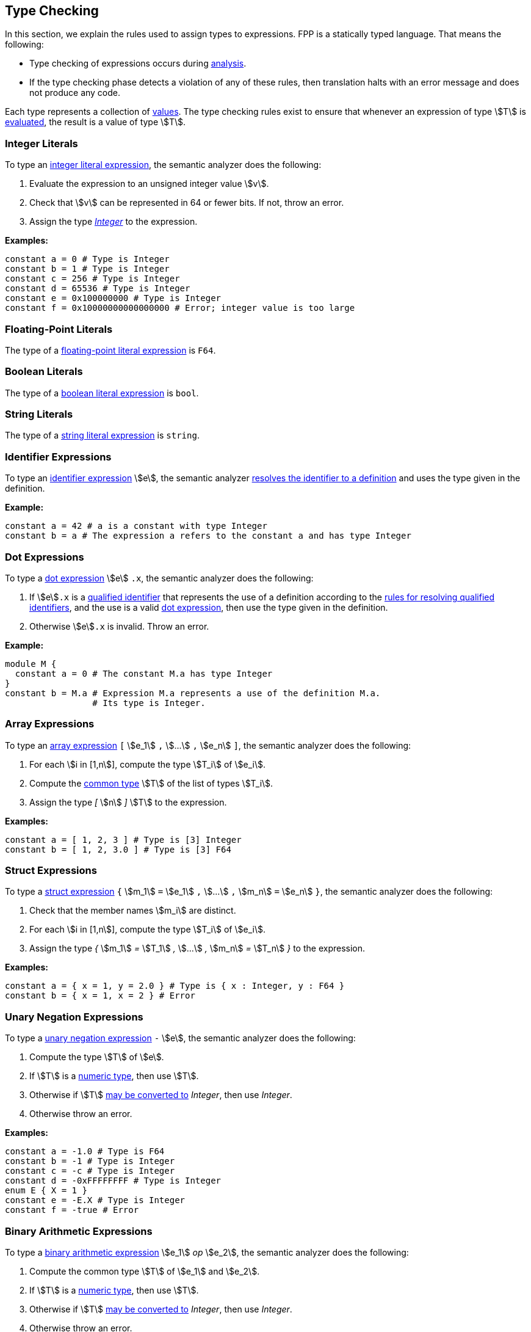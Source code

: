 == Type Checking

In this section, we explain the rules used to assign types to
expressions. FPP is a statically typed language. That means the
following:

* Type checking of expressions occurs during 
<<Analysis-and-Translation_Analysis,analysis>>.

* If the type checking phase detects a violation of any of these rules,
then translation halts with an error message and does not produce any
code.

Each type represents a collection of
<<Values,values>>.
The type checking rules exist to ensure that whenever an expression of
type stem:[T] is <<Evaluation_Evaluating-Expressions,evaluated>>,
the result is a value of type stem:[T].

=== Integer Literals

To type an
<<Expressions_Integer-Literals,integer
literal expression>>, the semantic analyzer does the following:

. Evaluate the expression to an unsigned integer value stem:[v].

. Check that stem:[v] can be represented in 64 or fewer bits. If not, throw
an error.

. Assign the type <<Types_Internal-Types_Integer,_Integer_>> to the expression.

**Examples:**

[source,fpp]
----
constant a = 0 # Type is Integer
constant b = 1 # Type is Integer
constant c = 256 # Type is Integer
constant d = 65536 # Type is Integer
constant e = 0x100000000 # Type is Integer
constant f = 0x10000000000000000 # Error; integer value is too large
----

=== Floating-Point Literals

The type of a
<<Expressions_Floating-Point-Literals,floating-point
literal expression>> is `F64`.

=== Boolean Literals

The type of a
<<Expressions_Boolean-Literals,boolean
literal expression>> is `bool`.

=== String Literals

The type of a
<<Expressions_String-Literals,string
literal expression>> is `string`.

=== Identifier Expressions

To type an <<Expressions_Identifier-Expressions,identifier 
expression>> stem:[e], the semantic analyzer 
<<Scoping-of-Names_Resolution-of-Identifiers,resolves the identifier to a 
definition>> and uses the type given in the definition.

**Example:**

[source,fpp]
----
constant a = 42 # a is a constant with type Integer
constant b = a # The expression a refers to the constant a and has type Integer
----

=== Dot Expressions

To type a
<<Expressions_Dot-Expressions,dot
expression>> stem:[e] `.x`, the semantic analyzer does the following:

. If stem:[e]`.x` is a
<<Scoping-of-Names_Qualified-Identifiers,qualified identifier>> that represents 
the use of a definition according to the
<<Scoping-of-Names_Resolution-of-Qualified-Identifiers,rules
for resolving qualified identifiers>>, and the use is a valid
<<Expressions_Dot-Expressions,dot
expression>>, then use the type given in the definition.

. Otherwise stem:[e]`.x` is invalid. Throw an error.

*Example:*

[source,fpp]
----
module M { 
  constant a = 0 # The constant M.a has type Integer
}
constant b = M.a # Expression M.a represents a use of the definition M.a.
                 # Its type is Integer.
----

=== Array Expressions

To type an
<<Expressions_Array-Expressions,array expression>>
`[` stem:[e_1] `,` stem:[...] `,` stem:[e_n] `]`,
the semantic analyzer does the following:

. For each stem:[i in [1,n]], compute the type stem:[T_i] of stem:[e_i].

. Compute the <<Type-Checking_Computing-a-Common-Type_Lists-of-Types,common type>>
stem:[T] of the list of types stem:[T_i].

. Assign the type _[_ stem:[n] _]_ stem:[T] to the expression.

*Examples:*

[source,fpp]
----
constant a = [ 1, 2, 3 ] # Type is [3] Integer
constant b = [ 1, 2, 3.0 ] # Type is [3] F64
----

=== Struct Expressions

To type a
<<Expressions_Struct-Expressions,struct expression>>
`{` stem:[m_1] `=` stem:[e_1] `,` stem:[...] `,` stem:[m_n] `=` stem:[e_n] `}`,
the semantic analyzer does the following:

. Check that the member names stem:[m_i] are distinct.

. For each stem:[i in [1,n]], compute the type stem:[T_i] of stem:[e_i].

. Assign the type _{_ stem:[m_1] _=_ stem:[T_1] _,_ stem:[...] _,_ stem:[m_n] _=_ stem:[T_n] _}_
to the expression.

*Examples:*

[source,fpp]
----
constant a = { x = 1, y = 2.0 } # Type is { x : Integer, y : F64 }
constant b = { x = 1, x = 2 } # Error
----


=== Unary Negation Expressions

To type a
<<Expressions_Arithmetic-Expressions,unary
negation expression>> `-` stem:[e], the semantic analyzer does the following:

. Compute the type stem:[T] of stem:[e].

. If stem:[T] is a <<Types_Internal-Types_Numeric-Types,numeric type>>, then use stem:[T].

. Otherwise if stem:[T] <<Type-Checking_Type-Conversion,may be converted to>> 
_Integer_, then use _Integer_.

. Otherwise throw an error.

**Examples:**

[source,fpp]
----
constant a = -1.0 # Type is F64
constant b = -1 # Type is Integer
constant c = -c # Type is Integer
constant d = -0xFFFFFFFF # Type is Integer
enum E { X = 1 }
constant e = -E.X # Type is Integer
constant f = -true # Error
----

=== Binary Arithmetic Expressions

To type a
<<Expressions_Arithmetic-Expressions,binary
arithmetic expression>> stem:[e_1] _op_ stem:[e_2], the semantic analyzer does 
the following:

. Compute the common type stem:[T] of stem:[e_1] and stem:[e_2].

. If stem:[T] is a <<Types_Internal-Types_Numeric-Types,numeric type>>, then use stem:[T].

. Otherwise if stem:[T] <<Type-Checking_Type-Conversion,may be converted to>> 
_Integer_, then use _Integer_.

. Otherwise throw an error.

**Examples:**

[source,fpp]
----
constant a = 1 + 2 # Type is Integer
constant b = 3 + 4 # Type is Integer
constant c = -c # Type is Integer
constant d = -0xFFFFFFFF # Type is Integer
constant e = -bool # Error
enum E { X = 1, Y = 2 }
constant e = X + Y # Type is Integer
constant f = true + "abcd" # Error
----

=== Parenthesis Expressions

To type a
<<Expressions_Parenthesis-Expressions,parenthesis
expression>> `(` stem:[e] `)`, the semantic analyzer does the following:

. Compute the type stem:[T] of stem:[e].

. Use stem:[T] as the type of the expression.

**Examples:**

[source,fpp]
----
constant a = (1.0 + 2) # Type is F64
constant b = (3 + 4) # Type is Integer
constant c = (true) # Type is bool
constant d = ("abcd") # Type is string
constant e = ([ 1, 2, 3]) # Type is [3] Integer
----

=== Type Conversion

We say that a type stem:[T_1] *may be converted to* another type stem:[T_2] if
every <<Values,value>> represented by type stem:[T_1] can be
<<Evaluation_Type-Conversion,converted>> into a value of type stem:[T_2].

Here are the rules for type conversion:

. Any <<Types_Internal-Types_Numeric-Types,numeric
type>> may be converted to any other numeric type.

. An <<Types_Enum-Types,enum type>> may be converted to a
<<Types_Internal-Types_Numeric-Types,numeric type>>.

. An anonymous array type stem:[T_1 =] _[_ stem:[n] _]_ stem:[T'_1]
may be converted to the anonymous array type
stem:[T_2 =] _[_ stem:[m] _]_ stem:[T'_2]
if stem:[n = m] and stem:[T'_1] may be converted to stem:[T'_2].

. An anonymous array type stem:[T_1 =] _[_ stem:[n] _]_ stem:[T'_1]
may be converted to the array type stem:[T_2] if the number
of elements and the member types are the same for the two types.

. An anonymous struct type stem:[T =]_{_ stem:[m_1] _:_ stem:[T_1] _,_ 
stem:[...] _,_ stem:[m_1] _:_ stem:[T_n] _}_ may be converted to
the anonymous struct type stem:[T'] if for each stem:[i in [1,n\]],

.. stem:[m_i] _:_ stem:[T'_i] is a member of stem:[T']; and

.. stem:[T_i] may be converted to stem:[T'_i].

. An anonymous struct type stem:[T =]_{_ stem:[m_1] _:_ stem:[T_1] _,_ 
stem:[...] _,_ stem:[m_1] _:_ stem:[T_n] _}_ may be converted to
the struct type stem:[T'] if the sets of members in the two types are identical.

. A <<Types_Primitive-Types,primitive type>> type stem:[T_1] may be converted 
to an
<<Types_Array-Types,array type>> stem:[T_2] if
stem:[T_1] may be converted to the member type of stem:[T_2].

. A <<Types_Primitive-Types,primitive type>> type stem:[T] may be converted 
to a
<<Types_Struct-Types,structure type>> stem:[T'] if
for each member stem:[m_i] `:` stem:[T_i] of stem:[T'],
stem:[T] may be converted to stem:[T_i].

. Type convertibility is transitive: if stem:[T_1] may be converted to 
stem:[T_2]
and stem:[T_2] may be converted to stem:[T_3], then stem:[T_1] 
may be converted to stem:[T_3].

=== Computing a Common Type

==== Pairs of Types

Here are the rules for resolving two types stem:[T_1] and stem:[T_2] 
(e.g., the
types of two subexpressions) to a common type stem:[T] (e.g., the type of 
the whole expression):

. If stem:[T_1] and stem:[T_2] are the same type, then let 
stem:[T] be stem:[T_1].

. Otherwise if stem:[T_1] and stem:[T_2] are both
<<Types_Internal-Types_Numeric-Types,numeric types>>, then do the following:

.. If stem:[T_1] and stem:[T_2] are both floating-point types, then use `F64`.

.. Otherwise use <<Types_Internal-Types_Integer,_Integer_>>.

. Otherwise if stem:[T_1] or stem:[T_2] is an enum type stem:[T], then replace 
the enum type with the representation type specified in the definition of stem:[T]
and reapply these rules.

. Otherwise if one of stem:[T_1] and stem:[T_2] is an anonymous array type
stem:[T] and the other is an array type stem:[T'], and stem:[T]
may be converted to stem:[T'], then use stem:[T'].

. Otherwise if stem:[T_1] and stem:[T_2] are anonymous array types with the same size stem:[n]
and member types stem:[T'_1] and stem:[T'_2], then apply these rules to resolve
stem:[T'_1] and stem:[T'_2] to stem:[T'] and let stem:[T] be _[_ stem:[n] _]_ stem:[T'].

. Otherwise if one of stem:[T_1] and stem:[T_2] is an anonymous structure type
stem:[T] and the other is a structure type stem:[T'], and stem:[T]
may be converted to stem:[T'], then use stem:[T'].

. Otherwise if stem:[T_1] and stem:[T_2] are both anonymous structure types, then use
the anonymous structure type stem:[T] with the following members:

.. For each member stem:[m_1] _:_ stem:[T'_1] of stem:[T_1],
if stem:[T_2] has a member stem:[m_1] _:_ stem:[T'_2], then apply these rules
to convert stem:[T'_1] and stem:[T'_2] to a common type stem:[T'] and
use stem:[m_1] _:_ stem:[T']. Otherwise use stem:[m_1] _:_ stem:[T'_1].

.. For each member stem:[m_2] _:_ stem:[T'_2] of stem:[T_2],
if stem:[T_1] has a member stem:[m_2] _:_ stem:[T'_1], then apply these rules
to convert stem:[T'_2] and stem:[T'_1] to a common type stem:[T'] and
use stem:[m_2] _:_ stem:[T']. Otherwise use stem:[m_2] _:_ stem:[T'_2].

. Otherwise if one of stem:[T_1] and stem:[T_2] is a primitive type 
and the other
one is an anonymous array type _[_ stem:[n] _]_ stem:[T'], then apply these 
rules to resolve
the primitive type and stem:[T'] to a common type stem:[T'']. Let 
stem:[T] be the
array type _[_ stem:[n] _]_ stem:[T''].

. Otherwise if one of stem:[T_1] and stem:[T_2] is a primitive type 
and the other
one is an array type stem:[A], and the primitive type
may be converted to the member type of stem:[A], then use stem:[A].

. Otherwise if one of stem:[T_1] and stem:[T_2] is a primitive type and the 
other
one is an anonymous structure type stem:[S], then apply these rules to resolve 
the
primitive type and each of the structure member types to a common type.
Let stem:[T] be the structure type whose member names are the member names of 
stem:[S] and
whose member types are the corresponding common types.

. Otherwise if one of stem:[T_1] and stem:[T_2] is a primitive type 
and the other
one is a structure type stem:[S], and the primitive type
may be converted to each of the member types of stem:[S], then use stem:[S].

. Otherwise the attempted resolution is invalid. Throw an error.

==== Lists of Types

To compute a common type for a list of types
stem:[T_1, ... , T_n], do the following:

.  Check that stem:[n > 0]. If not, then throw an error.

.  Compute the type stem:[T_1] of stem:[e_1].

.  For each stem:[i in [2,n]]

   ..  Compute the type stem:[T] of stem:[e_i].

   ..  Compute the <<Type-Checking_Computing-a-Common-Type,common type>>
stem:[T_i] of stem:[T_(i-1)] and stem:[T].

.  Use stem:[T_n] as the common type of the list.
